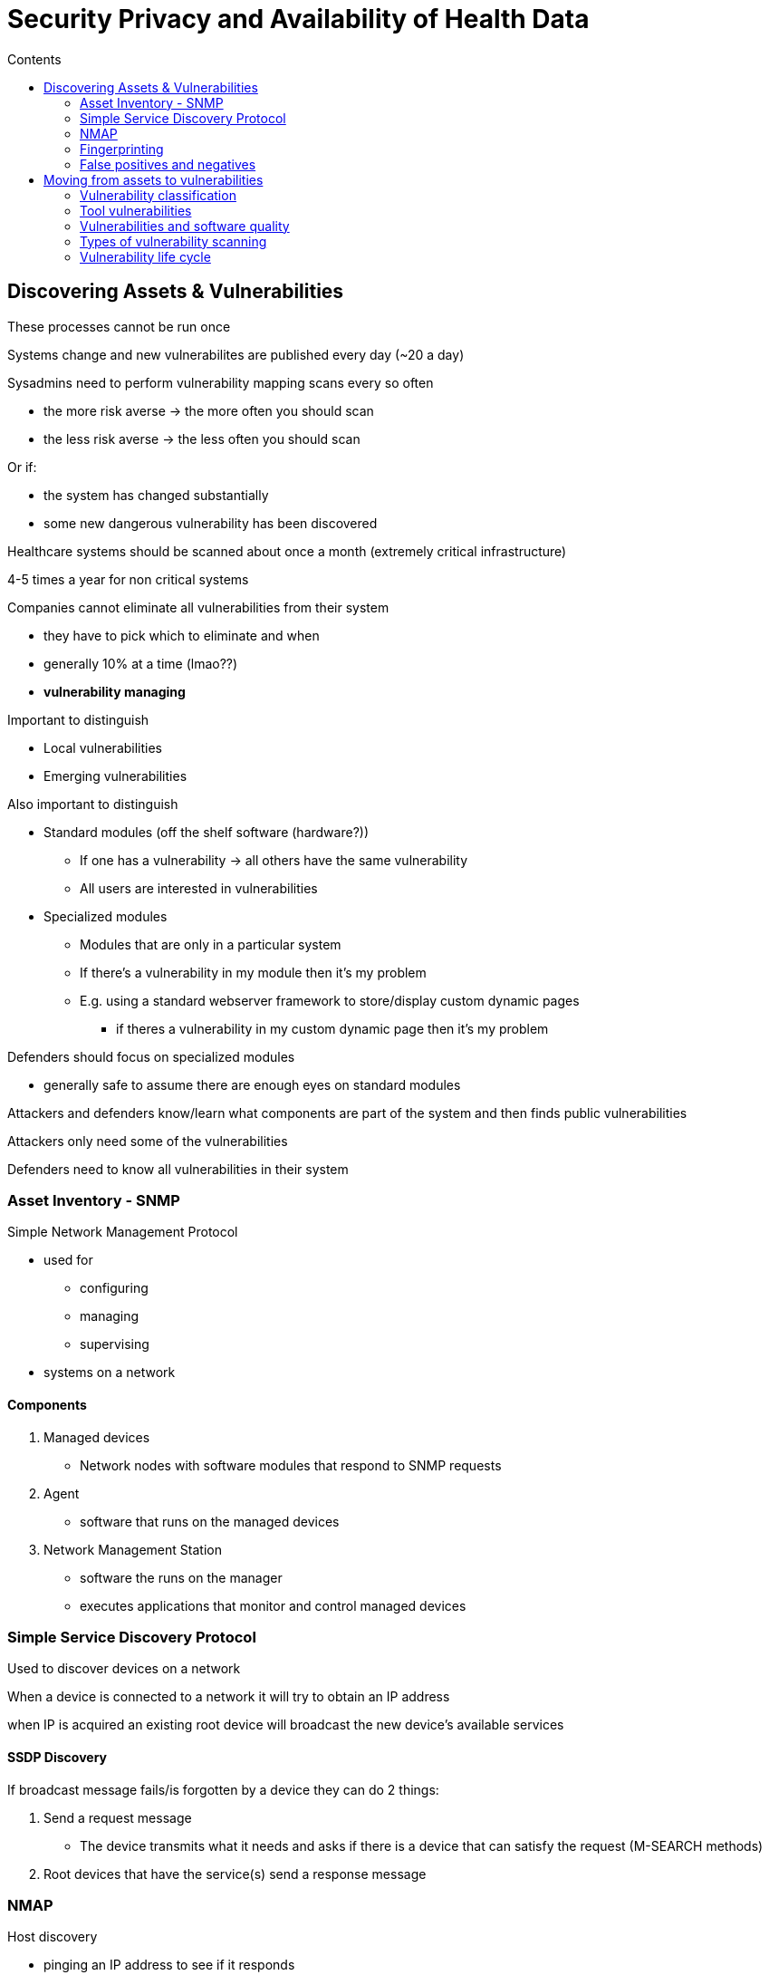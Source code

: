= Security Privacy and Availability of Health Data
:toc:
:toc-title: Contents
:nofooter:
:stylesheet: styles.css


== Discovering Assets & Vulnerabilities

These processes cannot be run once

Systems change and new vulnerabilites are published every day (~20 a day)

Sysadmins need to perform vulnerability mapping scans every so often

* the more risk averse -> the more often you should scan
* the less risk averse -> the less often you should scan

Or if:

* the system has changed substantially
* some new dangerous vulnerability has been discovered

Healthcare systems should be scanned about once a month (extremely critical infrastructure)

4-5 times a year for non critical systems

Companies cannot eliminate all vulnerabilities from their system

* they have to pick which to eliminate and when
* generally 10% at a time (lmao??)
* *vulnerability managing*

Important to distinguish

* Local vulnerabilities
* Emerging vulnerabilities

Also important to distinguish

* Standard modules (off the shelf software (hardware?))
** If one has a vulnerability -> all others have the same vulnerability
** All users are interested in vulnerabilities
* Specialized modules
** Modules that are only in a particular system
** If there's a vulnerability in my module then it's my problem
** E.g. using a standard webserver framework to store/display custom dynamic pages
*** if theres a vulnerability in my custom dynamic page then it's my problem

Defenders should focus on specialized modules

** generally safe to assume there are enough eyes on standard modules

Attackers and defenders know/learn what components are part of the system and then finds public vulnerabilities

Attackers only need some of the vulnerabilities

Defenders need to know all vulnerabilities in their system

=== Asset Inventory - SNMP

Simple Network Management Protocol

* used for
** configuring
** managing
** supervising
* systems on a network

==== Components

. Managed devices
* Network nodes with software modules that respond to SNMP requests
. Agent
* software that runs on the managed devices
. Network Management Station
* software the runs on the manager
* executes applications that monitor and control managed devices

=== Simple Service Discovery Protocol

Used to discover devices on a network

When a device is connected to a network it will try to obtain an IP address

when IP is acquired an existing root device will broadcast the new device's available services

==== SSDP Discovery

If broadcast message fails/is forgotten by a device they can do 2 things:

. Send a request message
* The device transmits what it needs and asks if there is a device that can satisfy the request (M-SEARCH methods)
. Root devices that have the service(s) send a response message

=== NMAP

Host discovery

* pinging an IP address to see if it responds
** ICMP echo request
** TCP SYN packet to port 443
** TCP ACK packet to port 80
** ICMP timestamp request
* if responds we scan ports to see if we get a response

Process is called *fingerprinting*

=== Fingerprinting

==== Active fingerprinting

Checking what's running on network ports (e.g. if port 80 -> webserver, 443 -> SSH)

* Version Detection
** used to check which module is providing a service on a given port
* we can deploy agents on these nodes to warn us of changes/updates on the node

NMAP can be used by attackers/defenders/sysadmins to find vulnerabilities

Attackers target one/a few addresses/ports at a time to reduce noise

Defenders/sysadmins target all ports

* e.g. active web server on port 80
* scan vulnerability databases to find web server vulnerabilities

By sending malformed packets we get a specific response

* port 80 could have Apache webserver or some other server
* if packet follows the standard we only know that a webserver is listening
* if it doesn't we learn what webserver is running by the specific response
* we then find that webserver's vulnerabilities from vulnerability databases

Active fingerprinting takes up some bandwidth (because sending packets)

This can be problematic if managing real time systems

* sending NMAP requests and slow down some responses
* can be bad

==== Passive fingerprinting

Sniffs network traffic and analyzes certain parameters

Does not affect bandwidth (good for real time systems)

p0f is a passive fingerprinting tool that considers:

* Initial time to live -> IP header
* Don't fragment -> IP header
* Overall SYN packet size -> TCP header
* TCP Options -> TCP header
** Window scaling
** Maximum segment size
** etc.
* TCP window size -> TCP header

Slower than active fingerprinting

Doesn't always work

==== Breach and simulation tools

Fingerprinting tool that tries to exploit a vulnerability 

If breach works then vulnerability isn't patched

WARNING: These tools are dangerous and especially dangerous on industrial control systems and healthcare systems
*ESPECIALLY* if they are actively being used

==== Client scanning

Can be run by:

* a server when a client connects
* ISP when you connect to their network
* service providers before offering a service

Can have serious privacy concerns

* can sometimes scan your files

=== False positives and negatives

Fingerprinting tools often return vulnerability identification codes and if there are patches available

* False positive -> Vulnerability discovery tools flags a vulnerability that has already been patched

* False negative -> Vulnerability discovery tools doesn't flag a vulnerability
** vulnerability hasn't gone public yet
** tool isnt working properly
** etc.

== Moving from assets to vulnerabilities

=== Vulnerability classification

Many ways of classifiyng them

* method changes based on what we want to do

For example:

* executing dangerous actions 
** procedural vulnerability
*** sending passwords through unsealed letters
* people not following SecPol 
** organizational vulnerability 
*** device with multiple administrators
*** assigning tasks to untrained staff
* hardware/software tools
** actions are well defined and executed correctly but the toolchain is bad
*** sending unencrypted passwords
*** not checking matrix bounds
* local vs emerging vulnerabilities

=== Tool vulnerabilities

==== Specification errors

Reusing/using code that is too general

* More code -> more vulnerabilities
* Leaving debugging procedures in the code
* Keep a *Software Bill of Materials (SBOM)*
** all code used to build the system including third party libraries and packages
** very complicated and very expensive
* Use *hardening* to remove debugging/otherwise useless functionalities

==== Implementation errors

Unchecked values

* User inputs
* Function/method parameters
* Array indices
* Confusing data/program

Using *strongly typed* languages reduces the need for runtime checks

==== Structural/emerging errors

Using multiple secure modules that when used together cause problems

Some modules assume checks have been performed by other modules

* In reality no checks have been performed

Security *autonomy* is key

* Never assume data has been checked by other modules

Researchers pick a module and try to discover vulnerabilities

=== Vulnerabilities and software quality

The number of vulnerabilities is not a good metric of code quality

* unless comparing relatively to equivalent code

The number of public vulnerabilities in a module increases with:

* the number of existing vulnerabilities
* the number of people looking for vulnerabilities

The number of people looking for a given vulnerability increases with the value of the vulnerability and the number of users of that module

* your homebrew encryption is worthless -> no one cares
* ISP vulnerabilities are much more valuable -> many people look for them

=== Types of vulnerability scanning

* External vulnerability scanning
** run from outside a system
** used by defenders to understand what attackers see before they attack
** used by attackers to find footholds
* Internal vulnerability scanning
** scans that test devices on a network
** used by defenders/sysadmins
** also used by attackers after they perform an intrustion
* Intrusive scanning
** Breach and simulation

=== Vulnerability life cycle

. Born when someone makes a mistake

. Becomes known when it's discovered
* When someone finds out it exists and is exploitable

. Becomes public when its presence is revealed to the world

* typically when it's written to a database (e.g. CVE, NVD)
** only when standard tools are involved (no one tracks vulnerabilites for your shitty apps)
* some databases pay you for info on vulnerabilities
** these databases are PPV

. 2 things start happening in parallel (not always)
.. building fixes/patches
.. discovering exploits (e.g. proofs of concept)
* if an exploit is discovered before a fix -> vulnerability is *exploitable*
* otherwise the vulnerability is *fixable*
* a vulnerability is no longer exploitable only when it's *fixed*

Developers can release patches but it's up to the administrator to apply it

This is espcially problematic where developer companies shut down and can no longer support their software (especially in healthcare)

==== Types of vulnerabilities

===== Public vulnerability

* vulnerability in a public database

===== Partially public vulnerability

* vulnerability available in private databases

===== Zero day

* unknown vulnerability
** known only to attackers (nation states)
* zero days become public after ~1000 days
* usually one-time use

===== Orders of magnitude (estimated no. vulnerabilities)

* Public -> 10s of thousands
* Partially public -> hundreds
* Zero day -> tens